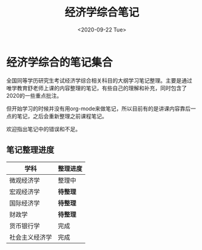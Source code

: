 #+TITLE: 经济学综合笔记
#+DATE: <2020-09-22 Tue>
#+STARTUP: indent

* 经济学综合的笔记集合

全国同等学历研究生考试经济学综合相关科目的大纲学习笔记整理。主要是通过
唯学教育舒老师上课的内容整理的笔记，有些自己的理解和补充，同时包含了
2020的一些重点批注。

但开始学习的时候并没有用org-mode来做笔记，所以目前有的是讲课内容靠后一
点的笔记，之后会重新整理之前课程笔记。

欢迎指出笔记中的错误和不足。

** 笔记整理进度

| 学科           | 整理进度 |
|----------------+----------|
| 微观经济学     | 整理中   |
| 宏观经济学     | *待整理* |
| 国际经济学     | *待整理* |
| 财政学         | *待整理* |
| 货币银行学     | 完成     |
| 社会主义经济学 | 完成     |
  
